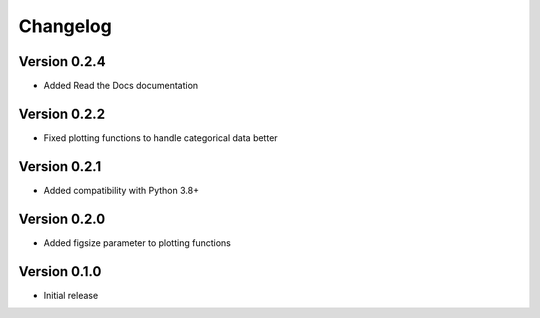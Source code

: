 Changelog
=========

Version 0.2.4
-----------
* Added Read the Docs documentation

Version 0.2.2
-----------
* Fixed plotting functions to handle categorical data better

Version 0.2.1
-----------
* Added compatibility with Python 3.8+

Version 0.2.0
-----------
* Added figsize parameter to plotting functions

Version 0.1.0
-----------
* Initial release 